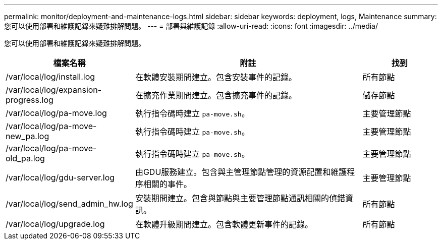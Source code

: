 ---
permalink: monitor/deployment-and-maintenance-logs.html 
sidebar: sidebar 
keywords: deployment, logs, Maintenance 
summary: 您可以使用部署和維護記錄來疑難排解問題。 
---
= 部署與維護記錄
:allow-uri-read: 
:icons: font
:imagesdir: ../media/


[role="lead"]
您可以使用部署和維護記錄來疑難排解問題。

[cols="1a,3a,1a"]
|===
| 檔案名稱 | 附註 | 找到 


| /var/local/log/install.log  a| 
在軟體安裝期間建立。包含安裝事件的記錄。
 a| 
所有節點



| /var/local/log/expansion-progress.log  a| 
在擴充作業期間建立。包含擴充事件的記錄。
 a| 
儲存節點



| /var/local/log/pa-move.log  a| 
執行指令碼時建立 `pa-move.sh`。
 a| 
主要管理節點



| /var/local/log/pa-move-new_pa.log  a| 
執行指令碼時建立 `pa-move.sh`。
 a| 
主要管理節點



| /var/local/log/pa-move-old_pa.log  a| 
執行指令碼時建立 `pa-move.sh`。
 a| 
主要管理節點



| /var/local/log/gdu-server.log  a| 
由GDU服務建立。包含與主管理節點管理的資源配置和維護程序相關的事件。
 a| 
主要管理節點



| /var/local/log/send_admin_hw.log  a| 
安裝期間建立。包含與節點與主要管理節點通訊相關的偵錯資訊。
 a| 
所有節點



| /var/local/log/upgrade.log  a| 
在軟體升級期間建立。包含軟體更新事件的記錄。
 a| 
所有節點

|===